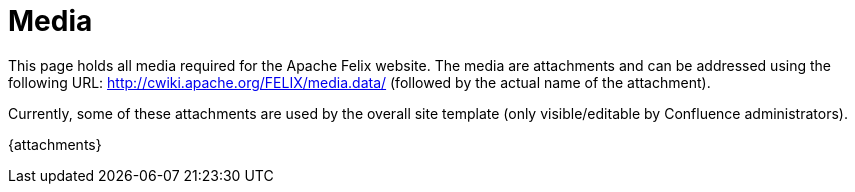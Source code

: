 = Media

This page holds all media required for the Apache Felix website.
The media are attachments and can be addressed using the following URL: http://cwiki.apache.org/FELIX/media.data/ (followed by the actual name of the attachment).

Currently, some of these attachments are used by the overall site template (only visible/editable by Confluence administrators).

\{attachments}
